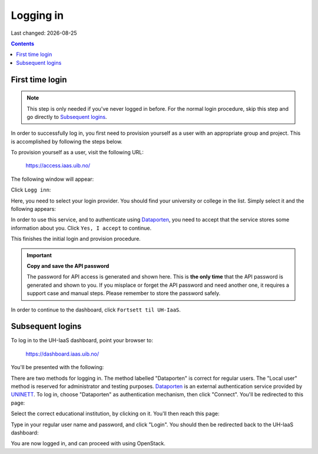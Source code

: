 .. |date| date::

Logging in
==========

Last changed: |date|

.. contents::

.. _Dataporten: https://www.uninett.no/en/service-platform-dataporten
.. _UNINETT: https://www.uninett.no/en


First time login
----------------

.. NOTE::
   This step is only needed if you've never logged in before. For
   the normal login procedure, skip this step and go directly to
   `Subsequent logins`_.

In order to successfully log in, you first need to provision yourself
as a user with an appropriate group and project. This is accomplished
by following the steps below.

To provision yourself as a user, visit the following URL:

  https://access.iaas.uib.no/

The following window will appear:

.. image:: images/access-01.png
   :align: center
   :alt: Access

Click ``Logg inn``:

.. image:: images/access-02.png
   :align: center
   :alt: Access

Here, you need to select your login provider. You should find your
university or college in the list. Simply select it and the following
appears:

.. image:: images/access-03.png
   :align: center
   :alt: Access

In order to use this service, and to authenticate using `Dataporten`_,
you need to accept that the service stores some information about
you. Click ``Yes, I accept`` to continue.

.. image:: images/access-05.png
   :align: center
   :alt: Access

This finishes the initial login and provision procedure.

.. IMPORTANT::
   **Copy and save the API password**

   The password for API access is generated and shown here. This
   is **the only time** that the API password is generated and shown
   to you. If you misplace or forget the API password and need another
   one, it requires a support case and manual steps. Please remember
   to store the password safely.

In order to continue to the dashboard, click ``Fortsett til UH-IaaS``.



Subsequent logins
-----------------

To log in to the UH-IaaS dashboard, point your browser to:

  https://dashboard.iaas.uib.no/

You'll be presented with the following:

.. image:: images/dashboard-login-01.png
   :align: center
   :alt: The default login screen

There are two methods for logging in. The method labelled "Dataporten"
is correct for regular users. The "Local user" method is reserved for
administrator and testing purposes. Dataporten_ is an external
authentication service provided by UNINETT_. To log in, choose
"Dataporten" as authentication mechanism, then click "Connect". You'll
be redirected to this page:

.. image:: images/dashboard-login-02.png
   :align: center
   :alt: Dataporten: choose institution

Select the correct educational institution, by clicking on it. You'll
then reach this page:

.. image:: images/dashboard-login-03.png
   :align: center
   :alt: Dataporten: login

Type in your regular user name and password, and click "Login". You
should then be redirected back to the UH-IaaS dashboard:

.. image:: images/dashboard-login-99.png
   :align: center
   :alt: Log in finished

You are now logged in, and can proceed with using OpenStack.

